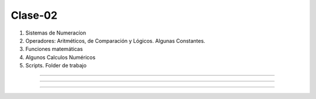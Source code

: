 Clase-02
========

1. Sistemas de Numeracíon
2. Operadores: Aritméticos, de Comparación y Lógicos. Algunas Constantes.
3. Funciones matemáticas
4. Algunos Calculos Numéricos 
5. Scripts. Folder de trabajo

------------------------------------------------------------------------

.. image:: sistemas_numerracion.png

------------------------------------------------------------------------


.. image:: operadores_aritmeticos.png

------------------------------------------------------------------------

.. image:: funcion.png




